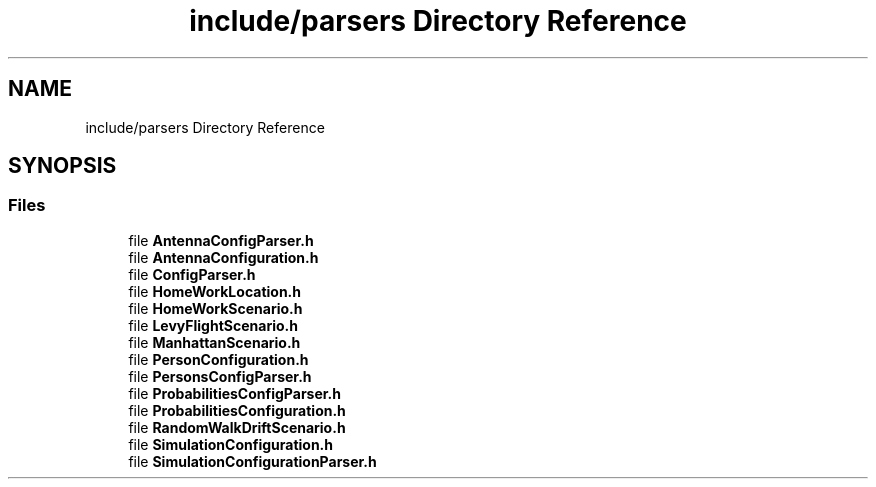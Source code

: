 .TH "include/parsers Directory Reference" 3 "Thu May 20 2021" "Simulator" \" -*- nroff -*-
.ad l
.nh
.SH NAME
include/parsers Directory Reference
.SH SYNOPSIS
.br
.PP
.SS "Files"

.in +1c
.ti -1c
.RI "file \fBAntennaConfigParser\&.h\fP"
.br
.ti -1c
.RI "file \fBAntennaConfiguration\&.h\fP"
.br
.ti -1c
.RI "file \fBConfigParser\&.h\fP"
.br
.ti -1c
.RI "file \fBHomeWorkLocation\&.h\fP"
.br
.ti -1c
.RI "file \fBHomeWorkScenario\&.h\fP"
.br
.ti -1c
.RI "file \fBLevyFlightScenario\&.h\fP"
.br
.ti -1c
.RI "file \fBManhattanScenario\&.h\fP"
.br
.ti -1c
.RI "file \fBPersonConfiguration\&.h\fP"
.br
.ti -1c
.RI "file \fBPersonsConfigParser\&.h\fP"
.br
.ti -1c
.RI "file \fBProbabilitiesConfigParser\&.h\fP"
.br
.ti -1c
.RI "file \fBProbabilitiesConfiguration\&.h\fP"
.br
.ti -1c
.RI "file \fBRandomWalkDriftScenario\&.h\fP"
.br
.ti -1c
.RI "file \fBSimulationConfiguration\&.h\fP"
.br
.ti -1c
.RI "file \fBSimulationConfigurationParser\&.h\fP"
.br
.in -1c
